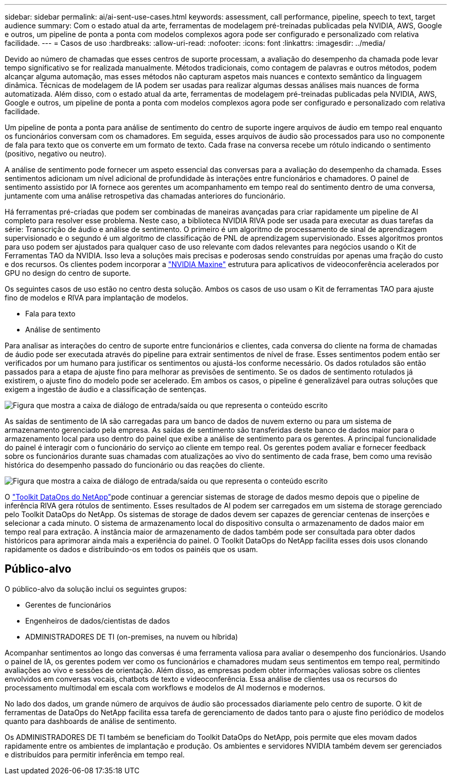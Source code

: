 ---
sidebar: sidebar 
permalink: ai/ai-sent-use-cases.html 
keywords: assessment, call performance, pipeline, speech to text, target audience 
summary: Com o estado atual da arte, ferramentas de modelagem pré-treinadas publicadas pela NVIDIA, AWS, Google e outros, um pipeline de ponta a ponta com modelos complexos agora pode ser configurado e personalizado com relativa facilidade. 
---
= Casos de uso
:hardbreaks:
:allow-uri-read: 
:nofooter: 
:icons: font
:linkattrs: 
:imagesdir: ../media/


[role="lead"]
Devido ao número de chamadas que esses centros de suporte processam, a avaliação do desempenho da chamada pode levar tempo significativo se for realizada manualmente. Métodos tradicionais, como contagem de palavras e outros métodos, podem alcançar alguma automação, mas esses métodos não capturam aspetos mais nuances e contexto semântico da linguagem dinâmica. Técnicas de modelagem de IA podem ser usadas para realizar algumas dessas análises mais nuances de forma automatizada. Além disso, com o estado atual da arte, ferramentas de modelagem pré-treinadas publicadas pela NVIDIA, AWS, Google e outros, um pipeline de ponta a ponta com modelos complexos agora pode ser configurado e personalizado com relativa facilidade.

Um pipeline de ponta a ponta para análise de sentimento do centro de suporte ingere arquivos de áudio em tempo real enquanto os funcionários conversam com os chamadores. Em seguida, esses arquivos de áudio são processados para uso no componente de fala para texto que os converte em um formato de texto. Cada frase na conversa recebe um rótulo indicando o sentimento (positivo, negativo ou neutro).

A análise de sentimento pode fornecer um aspeto essencial das conversas para a avaliação do desempenho da chamada. Esses sentimentos adicionam um nível adicional de profundidade às interações entre funcionários e chamadores. O painel de sentimento assistido por IA fornece aos gerentes um acompanhamento em tempo real do sentimento dentro de uma conversa, juntamente com uma análise retrospetiva das chamadas anteriores do funcionário.

Há ferramentas pré-criadas que podem ser combinadas de maneiras avançadas para criar rapidamente um pipeline de AI completo para resolver esse problema. Neste caso, a biblioteca NVIDIA RIVA pode ser usada para executar as duas tarefas da série: Transcrição de áudio e análise de sentimento. O primeiro é um algoritmo de processamento de sinal de aprendizagem supervisionado e o segundo é um algoritmo de classificação de PNL de aprendizagem supervisionado. Esses algoritmos prontos para uso podem ser ajustados para qualquer caso de uso relevante com dados relevantes para negócios usando o Kit de Ferramentas TAO da NVIDIA. Isso leva a soluções mais precisas e poderosas sendo construídas por apenas uma fração do custo e dos recursos. Os clientes podem incorporar a https://developer.nvidia.com/maxine["NVIDIA Maxine"^] estrutura para aplicativos de videoconferência acelerados por GPU no design do centro de suporte.

Os seguintes casos de uso estão no centro desta solução. Ambos os casos de uso usam o Kit de ferramentas TAO para ajuste fino de modelos e RIVA para implantação de modelos.

* Fala para texto
* Análise de sentimento


Para analisar as interações do centro de suporte entre funcionários e clientes, cada conversa do cliente na forma de chamadas de áudio pode ser executada através do pipeline para extrair sentimentos de nível de frase. Esses sentimentos podem então ser verificados por um humano para justificar os sentimentos ou ajustá-los conforme necessário. Os dados rotulados são então passados para a etapa de ajuste fino para melhorar as previsões de sentimento. Se os dados de sentimento rotulados já existirem, o ajuste fino do modelo pode ser acelerado. Em ambos os casos, o pipeline é generalizável para outras soluções que exigem a ingestão de áudio e a classificação de sentenças.

image:ai-sent-image1.png["Figura que mostra a caixa de diálogo de entrada/saída ou que representa o conteúdo escrito"]

As saídas de sentimento de IA são carregadas para um banco de dados de nuvem externo ou para um sistema de armazenamento gerenciado pela empresa. As saídas de sentimento são transferidas deste banco de dados maior para o armazenamento local para uso dentro do painel que exibe a análise de sentimento para os gerentes. A principal funcionalidade do painel é interagir com o funcionário do serviço ao cliente em tempo real. Os gerentes podem avaliar e fornecer feedback sobre os funcionários durante suas chamadas com atualizações ao vivo do sentimento de cada frase, bem como uma revisão histórica do desempenho passado do funcionário ou das reações do cliente.

image:ai-sent-image2.png["Figura que mostra a caixa de diálogo de entrada/saída ou que representa o conteúdo escrito"]

O link:https://github.com/NetApp/netapp-dataops-toolkit/releases/tag/v2.0.0["Toolkit DataOps do NetApp"^]pode continuar a gerenciar sistemas de storage de dados mesmo depois que o pipeline de inferência RIVA gera rótulos de sentimento. Esses resultados de AI podem ser carregados em um sistema de storage gerenciado pelo Toolkit DataOps do NetApp. Os sistemas de storage de dados devem ser capazes de gerenciar centenas de inserções e selecionar a cada minuto. O sistema de armazenamento local do dispositivo consulta o armazenamento de dados maior em tempo real para extração. A instância maior de armazenamento de dados também pode ser consultada para obter dados históricos para aprimorar ainda mais a experiência do painel. O Toolkit DataOps do NetApp facilita esses dois usos clonando rapidamente os dados e distribuindo-os em todos os painéis que os usam.



== Público-alvo

O público-alvo da solução inclui os seguintes grupos:

* Gerentes de funcionários
* Engenheiros de dados/cientistas de dados
* ADMINISTRADORES DE TI (on-premises, na nuvem ou híbrida)


Acompanhar sentimentos ao longo das conversas é uma ferramenta valiosa para avaliar o desempenho dos funcionários. Usando o painel de IA, os gerentes podem ver como os funcionários e chamadores mudam seus sentimentos em tempo real, permitindo avaliações ao vivo e sessões de orientação. Além disso, as empresas podem obter informações valiosas sobre os clientes envolvidos em conversas vocais, chatbots de texto e videoconferência. Essa análise de clientes usa os recursos do processamento multimodal em escala com workflows e modelos de AI modernos e modernos.

No lado dos dados, um grande número de arquivos de áudio são processados diariamente pelo centro de suporte. O kit de ferramentas de DataOps do NetApp facilita essa tarefa de gerenciamento de dados tanto para o ajuste fino periódico de modelos quanto para dashboards de análise de sentimento.

Os ADMINISTRADORES DE TI também se beneficiam do Toolkit DataOps do NetApp, pois permite que eles movam dados rapidamente entre os ambientes de implantação e produção. Os ambientes e servidores NVIDIA também devem ser gerenciados e distribuídos para permitir inferência em tempo real.
